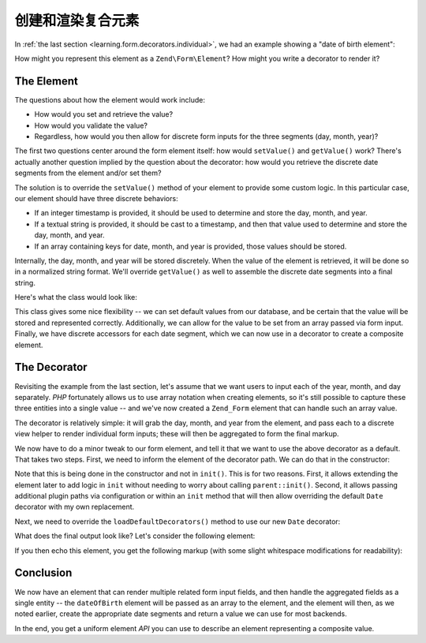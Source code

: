 .. _learning.form.decorators.composite:

创建和渲染复合元素
=========================================

In :ref:`the last section <learning.form.decorators.individual>`, we had an example showing a "date of birth
element":

.. code-block:: php
   :linenos:

   <div class="element">
       <?php echo $form->dateOfBirth->renderLabel() ?>
       <?php echo $this->formText('dateOfBirth[day]', '', array(
           'size' => 2, 'maxlength' => 2)) ?>
       /
       <?php echo $this->formText('dateOfBirth[month]', '', array(
           'size' => 2, 'maxlength' => 2)) ?>
       /
       <?php echo $this->formText('dateOfBirth[year]', '', array(
           'size' => 4, 'maxlength' => 4)) ?>
   </div>

How might you represent this element as a ``Zend\Form\Element``? How might you write a decorator to render it?

.. _learning.form.decorators.composite.element:

The Element
-----------

The questions about how the element would work include:

- How would you set and retrieve the value?

- How would you validate the value?

- Regardless, how would you then allow for discrete form inputs for the three segments (day, month, year)?

The first two questions center around the form element itself: how would ``setValue()`` and ``getValue()`` work?
There's actually another question implied by the question about the decorator: how would you retrieve the discrete
date segments from the element and/or set them?

The solution is to override the ``setValue()`` method of your element to provide some custom logic. In this
particular case, our element should have three discrete behaviors:

- If an integer timestamp is provided, it should be used to determine and store the day, month, and year.

- If a textual string is provided, it should be cast to a timestamp, and then that value used to determine and
  store the day, month, and year.

- If an array containing keys for date, month, and year is provided, those values should be stored.

Internally, the day, month, and year will be stored discretely. When the value of the element is retrieved, it will
be done so in a normalized string format. We'll override ``getValue()`` as well to assemble the discrete date
segments into a final string.

Here's what the class would look like:

.. code-block:: php
   :linenos:

   class My_Form_Element_Date extends Zend\Form\Element\Xhtml
   {
       protected $_dateFormat = '%year%-%month%-%day%';
       protected $_day;
       protected $_month;
       protected $_year;

       public function setDay($value)
       {
           $this->_day = (int) $value;
           return $this;
       }

       public function getDay()
       {
           return $this->_day;
       }

       public function setMonth($value)
       {
           $this->_month = (int) $value;
           return $this;
       }

       public function getMonth()
       {
           return $this->_month;
       }

       public function setYear($value)
       {
           $this->_year = (int) $value;
           return $this;
       }

       public function getYear()
       {
           return $this->_year;
       }

       public function setValue($value)
       {
           if (is_int($value)) {
               $this->setDay(date('d', $value))
                    ->setMonth(date('m', $value))
                    ->setYear(date('Y', $value));
           } elseif (is_string($value)) {
               $date = strtotime($value);
               $this->setDay(date('d', $date))
                    ->setMonth(date('m', $date))
                    ->setYear(date('Y', $date));
           } elseif (is_array($value)
                     && (isset($value['day'])
                         && isset($value['month'])
                         && isset($value['year'])
                     )
           ) {
               $this->setDay($value['day'])
                    ->setMonth($value['month'])
                    ->setYear($value['year']);
           } else {
               throw new Exception('Invalid date value provided');
           }

           return $this;
       }

       public function getValue()
       {
           return str_replace(
               array('%year%', '%month%', '%day%'),
               array($this->getYear(), $this->getMonth(), $this->getDay()),
               $this->_dateFormat
           );
       }
   }

This class gives some nice flexibility -- we can set default values from our database, and be certain that the
value will be stored and represented correctly. Additionally, we can allow for the value to be set from an array
passed via form input. Finally, we have discrete accessors for each date segment, which we can now use in a
decorator to create a composite element.

.. _learning.form.decorators.composite.decorator:

The Decorator
-------------

Revisiting the example from the last section, let's assume that we want users to input each of the year, month, and
day separately. *PHP* fortunately allows us to use array notation when creating elements, so it's still possible to
capture these three entities into a single value -- and we've now created a ``Zend_Form`` element that can handle
such an array value.

The decorator is relatively simple: it will grab the day, month, and year from the element, and pass each to a
discrete view helper to render individual form inputs; these will then be aggregated to form the final markup.

.. code-block:: php
   :linenos:

   class My_Form_Decorator_Date extends Zend\Form\Decorator\Abstract
   {
       public function render($content)
       {
           $element = $this->getElement();
           if (!$element instanceof My_Form_Element_Date) {
               // only want to render Date elements
               return $content;
           }

           $view = $element->getView();
           if (!$view instanceof Zend\View\Interface) {
               // using view helpers, so do nothing if no view present
               return $content;
           }

           $day   = $element->getDay();
           $month = $element->getMonth();
           $year  = $element->getYear();
           $name  = $element->getFullyQualifiedName();

           $params = array(
               'size'      => 2,
               'maxlength' => 2,
           );
           $yearParams = array(
               'size'      => 4,
               'maxlength' => 4,
           );

           $markup = $view->formText($name . '[day]', $day, $params)
                   . ' / ' . $view->formText($name . '[month]', $month, $params)
                   . ' / ' . $view->formText($name . '[year]', $year, $yearParams);

           switch ($this->getPlacement()) {
               case self::PREPEND:
                   return $markup . $this->getSeparator() . $content;
               case self::APPEND:
               default:
                   return $content . $this->getSeparator() . $markup;
           }
       }
   }

We now have to do a minor tweak to our form element, and tell it that we want to use the above decorator as a
default. That takes two steps. First, we need to inform the element of the decorator path. We can do that in the
constructor:

.. code-block:: php
   :linenos:

   class My_Form_Element_Date extends Zend\Form\Element\Xhtml
   {
       // ...

       public function __construct($spec, $options = null)
       {
           $this->addPrefixPath(
               'My_Form_Decorator',
               'My/Form/Decorator',
               'decorator'
           );
           parent::__construct($spec, $options);
       }

       // ...
   }

Note that this is being done in the constructor and not in ``init()``. This is for two reasons. First, it allows
extending the element later to add logic in ``init`` without needing to worry about calling ``parent::init()``.
Second, it allows passing additional plugin paths via configuration or within an ``init`` method that will then
allow overriding the default ``Date`` decorator with my own replacement.

Next, we need to override the ``loadDefaultDecorators()`` method to use our new ``Date`` decorator:

.. code-block:: php
   :linenos:

   class My_Form_Element_Date extends Zend\Form\Element\Xhtml
   {
       // ...

       public function loadDefaultDecorators()
       {
           if ($this->loadDefaultDecoratorsIsDisabled()) {
               return;
           }

           $decorators = $this->getDecorators();
           if (empty($decorators)) {
               $this->addDecorator('Date')
                    ->addDecorator('Errors')
                    ->addDecorator('Description', array(
                        'tag'   => 'p',
                        'class' => 'description'
                    ))
                    ->addDecorator('HtmlTag', array(
                        'tag' => 'dd',
                        'id'  => $this->getName() . '-element'
                    ))
                    ->addDecorator('Label', array('tag' => 'dt'));
           }
       }

       // ...
   }

What does the final output look like? Let's consider the following element:

.. code-block:: php
   :linenos:

   $d = new My_Form_Element_Date('dateOfBirth');
   $d->setLabel('Date of Birth: ')
     ->setView(new Zend\View\View());

   // These are equivalent:
   $d->setValue('20 April 2009');
   $d->setValue(array('year' => '2009', 'month' => '04', 'day' => '20'));

If you then echo this element, you get the following markup (with some slight whitespace modifications for
readability):

.. code-block:: html
   :linenos:

   <dt id="dateOfBirth-label"><label for="dateOfBirth" class="optional">
       Date of Birth:
   </label></dt>
   <dd id="dateOfBirth-element">
       <input type="text" name="dateOfBirth[day]" id="dateOfBirth-day"
           value="20" size="2" maxlength="2"> /
       <input type="text" name="dateOfBirth[month]" id="dateOfBirth-month"
           value="4" size="2" maxlength="2"> /
       <input type="text" name="dateOfBirth[year]" id="dateOfBirth-year"
           value="2009" size="4" maxlength="4">
   </dd>

.. _learning.form.decorators.composite.conclusion:

Conclusion
----------

We now have an element that can render multiple related form input fields, and then handle the aggregated fields as
a single entity -- the ``dateOfBirth`` element will be passed as an array to the element, and the element will
then, as we noted earlier, create the appropriate date segments and return a value we can use for most backends.

In the end, you get a uniform element *API* you can use to describe an element representing a composite value.



